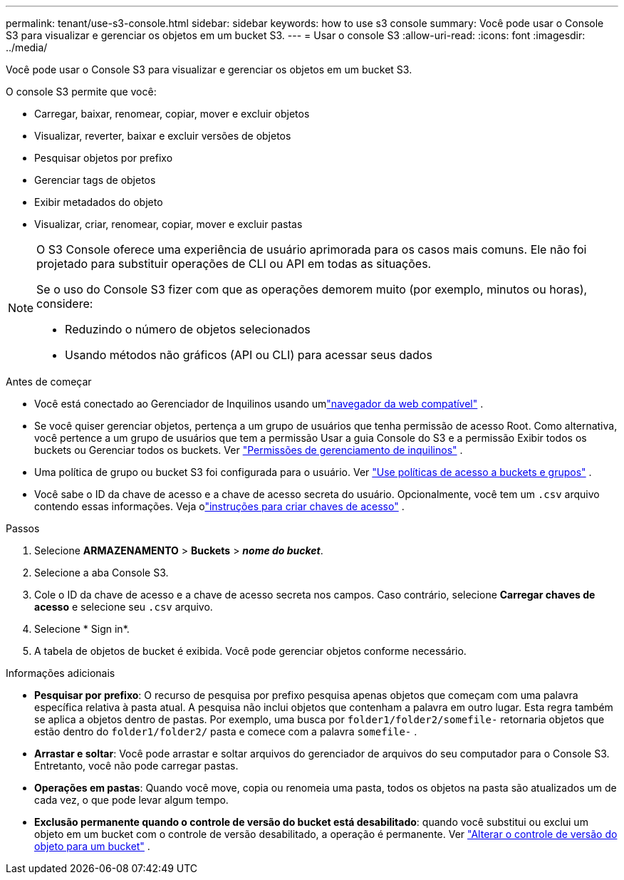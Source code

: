 ---
permalink: tenant/use-s3-console.html 
sidebar: sidebar 
keywords: how to use s3 console 
summary: Você pode usar o Console S3 para visualizar e gerenciar os objetos em um bucket S3. 
---
= Usar o console S3
:allow-uri-read: 
:icons: font
:imagesdir: ../media/


[role="lead"]
Você pode usar o Console S3 para visualizar e gerenciar os objetos em um bucket S3.

O console S3 permite que você:

* Carregar, baixar, renomear, copiar, mover e excluir objetos
* Visualizar, reverter, baixar e excluir versões de objetos
* Pesquisar objetos por prefixo
* Gerenciar tags de objetos
* Exibir metadados do objeto
* Visualizar, criar, renomear, copiar, mover e excluir pastas


[NOTE]
====
O S3 Console oferece uma experiência de usuário aprimorada para os casos mais comuns.  Ele não foi projetado para substituir operações de CLI ou API em todas as situações.

Se o uso do Console S3 fizer com que as operações demorem muito (por exemplo, minutos ou horas), considere:

* Reduzindo o número de objetos selecionados
* Usando métodos não gráficos (API ou CLI) para acessar seus dados


====
.Antes de começar
* Você está conectado ao Gerenciador de Inquilinos usando umlink:../admin/web-browser-requirements.html["navegador da web compatível"] .
* Se você quiser gerenciar objetos, pertença a um grupo de usuários que tenha permissão de acesso Root.  Como alternativa, você pertence a um grupo de usuários que tem a permissão Usar a guia Console do S3 e a permissão Exibir todos os buckets ou Gerenciar todos os buckets. Ver link:tenant-management-permissions.html["Permissões de gerenciamento de inquilinos"] .
* Uma política de grupo ou bucket S3 foi configurada para o usuário. Ver link:../s3/bucket-and-group-access-policies.html["Use políticas de acesso a buckets e grupos"] .
* Você sabe o ID da chave de acesso e a chave de acesso secreta do usuário.  Opcionalmente, você tem um `.csv` arquivo contendo essas informações. Veja olink:creating-your-own-s3-access-keys.html["instruções para criar chaves de acesso"] .


.Passos
. Selecione *ARMAZENAMENTO* > *Buckets* > *_nome do bucket_*.
. Selecione a aba Console S3.
. Cole o ID da chave de acesso e a chave de acesso secreta nos campos.  Caso contrário, selecione *Carregar chaves de acesso* e selecione seu `.csv` arquivo.
. Selecione * Sign in*.
. A tabela de objetos de bucket é exibida.  Você pode gerenciar objetos conforme necessário.


.Informações adicionais
* *Pesquisar por prefixo*: O recurso de pesquisa por prefixo pesquisa apenas objetos que começam com uma palavra específica relativa à pasta atual.  A pesquisa não inclui objetos que contenham a palavra em outro lugar.  Esta regra também se aplica a objetos dentro de pastas.  Por exemplo, uma busca por `folder1/folder2/somefile-` retornaria objetos que estão dentro do `folder1/folder2/` pasta e comece com a palavra `somefile-` .
* *Arrastar e soltar*: Você pode arrastar e soltar arquivos do gerenciador de arquivos do seu computador para o Console S3.  Entretanto, você não pode carregar pastas.
* *Operações em pastas*: Quando você move, copia ou renomeia uma pasta, todos os objetos na pasta são atualizados um de cada vez, o que pode levar algum tempo.
* *Exclusão permanente quando o controle de versão do bucket está desabilitado*: quando você substitui ou exclui um objeto em um bucket com o controle de versão desabilitado, a operação é permanente. Ver link:changing-bucket-versioning.html["Alterar o controle de versão do objeto para um bucket"] .

